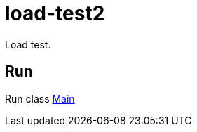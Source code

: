 = load-test2

Load test.

== Run

Run class link:src/main/scala/com/stulsoft/poc/load/test2/Main.scala[Main]